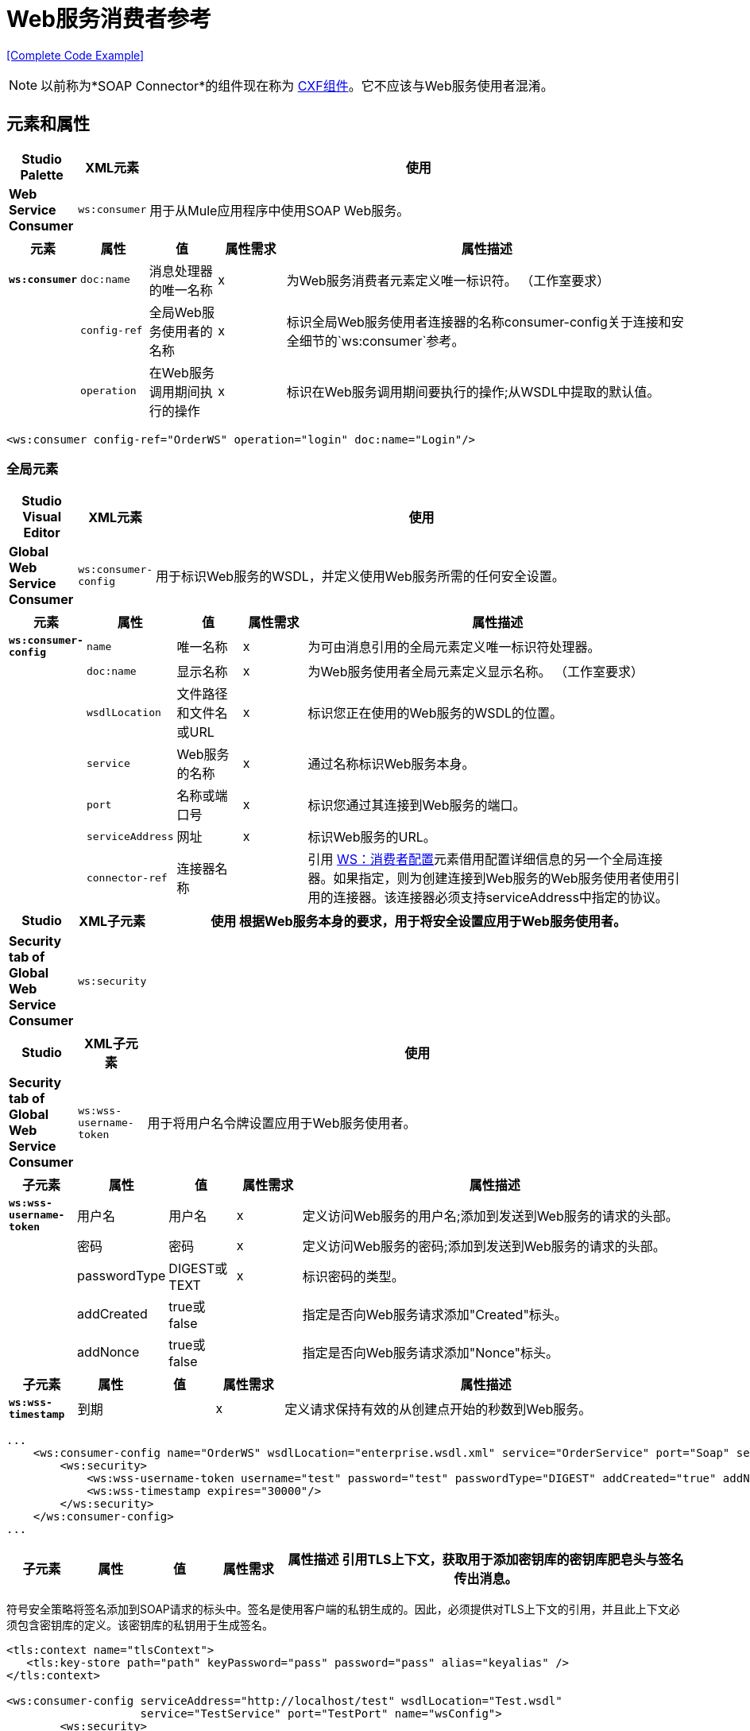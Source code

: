 =  Web服务消费者参考
:keywords: anypoint studio, studio, mule esb, connector, endpoint, web service, soap, wsdl

<<Complete Code Example>>

[NOTE]
以前称为*SOAP Connector*的组件现在称为 link:/mule-user-guide/v/3.7/cxf-component-reference[CXF组件]。它不应该与Web服务使用者混淆。


== 元素和属性

[%header,cols="10a,10a,80a"]
|===
| Studio Palette  | XML元素 |使用
| *Web Service Consumer*  | `ws:consumer`  |用于从Mule应用程序中使用SOAP Web服务。
|===

[%header,cols="10a,10a,10a,10a,60a"]
|===
|元素 |属性 |值 |属性需求 |属性描述
| *`ws:consumer`*  | `doc:name`  |消息处理器的唯一名称 | x  |为Web服务消费者元素定义唯一标识符。 （工作室要求）
|   | `config-ref`  |全局Web服务使用者的名称 | x  |标识全局Web服务使用者连接器的名称consumer-config关于连接和安全细节的`ws:consumer`参考。
|   | `operation`  |在Web服务调用期间执行的操作 | x  |标识在Web服务调用期间要执行的操作;从WSDL中提取的默认值。
|===

[source, xml, linenums]
----
<ws:consumer config-ref="OrderWS" operation="login" doc:name="Login"/>
----

=== 全局元素

[%header,cols="10a,10a,80a"]
|===
| Studio Visual Editor  | XML元素 |使用
| *Global Web Service Consumer*  | `ws:consumer-config`  |用于标识Web服务的WSDL，并定义使用Web服务所需的任何安全设置。
|===

[%header,cols="10a,10a,10a,10a,60a"]
|===
|元素 |属性 |值 |属性需求 |属性描述
| *`ws:consumer-config`*  | `name`  |唯一名称 | x  |为可由消息引用的全局元素定义唯一标识符处理器。
|   | `doc:name`  |显示名称 | x  |为Web服务使用者全局元素定义显示名称。 （工作室要求）
|   | `wsdlLocation`  |文件路径和文件名或URL  | x  |标识您正在使用的Web服务的WSDL的位置。
|   | `service`  | Web服务的名称 | x  |通过名称标识Web服务本身。
|   | `port`  |名称或端口号 | x  |标识您通过其连接到Web服务的端口。
|   | `serviceAddress`  |网址 | x  |标识Web服务的URL。
|   | `connector-ref`  |连接器名称 |   |引用 http://wsconsumer-config/[WS：消费者配置]元素借用配置详细信息的另一个全局连接器。如果指定，则为创建连接到Web服务的Web服务使用者使用引用的连接器。该连接器必须支持serviceAddress中指定的协议。
|===

[%header,cols="10a,10a,80a"]
|===
| Studio  | XML子元素 |使用
根据Web服务本身的要求，用于将安全设置应用于Web服务使用者。| *Security tab of Global Web Service Consumer*  | `ws:security`  |
|===

[%header,cols="10a,10a,80a"]
|===
| Studio  | XML子元素 |使用
| *Security tab of Global Web Service Consumer*  | `ws:wss-username-token`  |用于将用户名令牌设置应用于Web服务使用者。
|===

[%header,cols="10a,10a,10a,10a,60a"]
|===
|子元素 |属性 |值 |属性需求 |属性描述
| *`ws:wss-username-token`*  |用户名 |用户名 | x  |定义访问Web服务的用户名;添加到发送到Web服务的请求的头部。
|   |密码 |密码 | x  |定义访问Web服务的密码;添加到发送到Web服务的请求的头部。
|   | passwordType  | DIGEST或TEXT  | x  |标识密码的类型。
|   | addCreated  | true或false  |   |指定是否向Web服务请求添加"Created"标头。
|   | addNonce  | true或false  |   |指定是否向Web服务请求添加"Nonce"标头。
|===

[%header,cols="10a,10a,10a,10a,60a"]
|===
|子元素 |属性 |值 |属性需求 |属性描述
| *`ws:wss-timestamp`*  |到期 |   | x  |定义请求保持有效的从创建点开始的秒数到Web服务。
|===

[source, xml, linenums]
----
...
    <ws:consumer-config name="OrderWS" wsdlLocation="enterprise.wsdl.xml" service="OrderService" port="Soap" serviceAddress="https://login.orderservice.com/services/Soap/c/22.0" doc:name="Web Service Consumer">
        <ws:security>
            <ws:wss-username-token username="test" password="test" passwordType="DIGEST" addCreated="true" addNonce="true"/>
            <ws:wss-timestamp expires="30000"/>
        </ws:security>
    </ws:consumer-config>
...
----

[%header,cols="10a,10a,10a,10a,60a"]
|===
|子元素 |属性 |值 |属性需求 |属性描述
引用TLS上下文，获取用于添加密钥库的密钥库肥皂头与签名传出消息。
|===

符号安全策略将签名添加到SOAP请求的标头中。签名是使用客户端的私钥生成的。因此，必须提供对TLS上下文的引用，并且此上下文必须包含密钥库的定义。该密钥库的私钥用于生成签名。

[source, xml, linenums]
----
<tls:context name="tlsContext">
   <tls:key-store path="path" keyPassword="pass" password="pass" alias="keyalias" />
</tls:context>
 
<ws:consumer-config serviceAddress="http://localhost/test" wsdlLocation="Test.wsdl"
                    service="TestService" port="TestPort" name="wsConfig">
        <ws:security>
            <ws:wss-sign tlsContext-ref="tlsContext" />
        </ws:security>
</ws:consumer-config>
----

[%header,cols="10a,10a,10a,10a,60a"]
|===
|子元素 |属性 |值 |属性需求 |属性描述
引用TLS上下文在哪里检查信任存储以认证签名在传入的消息。
|===

验证签名安全策略允许客户端验证服务器添加到SOAP响应中的签名。为了执行此验证，必须提供对TLS上下文的引用，并且此上下文必须包含信任存储。信任库必须包含签名响应的服务器的证书。

[source, xml, linenums]
----
<tls:context name="tlsContext">
   <tls:trust-store path="trustStore" password="pass" />
</tls:context>
 
<ws:consumer-config serviceAddress="http://localhost/test" wsdlLocation="Test.wsdl"
                    service="TestService" port="TestPort" name="wsConfig">
        <ws:security>
            <ws:wss-verify-signature tlsContext-ref="tlsContext" />
        </ws:security>
</ws:consumer-config>
----

[%header,cols="5*a"]
|===
|子元素 |属性 |值 |属性需求 |属性描述
参考TLS上下文获取信任存储的位置以在其中使用传出消息的加密。此加密发生在SOAP级别上，而不是在HTTP级别上
| *`alias`*  |   |   | x  |在信任存储区内使用密钥的别名
|===

加密安全策略允许客户端加密请求的SOAP主体。正文使用服务器的公钥进行加密，因此必须提供带有信任存储的TLS上下文。由于信任存储可能包含许多可信服务器的条目，因此要使用的密钥的别名也必须指定为属性：

[source, xml, linenums]
----
<tls:context name="tlsContext">
   <tls:trust-store path="trustStore" password="pass" />
</tls:context>
 
<ws:consumer-config serviceAddress="http://localhost/test" wsdlLocation="Test.wsdl"
                    service="TestService" port="TestPort" name="wsConfig">
        <ws:security>
            <ws:wss-encrypt tlsContext-ref="tlsContext" alias="keyalias" />
        </ws:security>
</ws:consumer-config>
----

[WARNING]
考虑到此加密发生在SOAP级别。如果您希望以HTTP级别对消息进行加密，那么您必须通过让WSC引用来自默认设置的不同http-request-config元素来完成此操作，而该默认设置必须引用TLS元素。

[%header,cols="10a,10a,10a,10a,60a"]
|===
|子元素 |属性 |值 |属性需求 |属性描述
| `tlsContext-ref`  |   | x  |引用TLS上下文获取密钥存储以用于解密传入消息。此解密发生在SOAP级别，而不是在HTTP级别。
|===

解密安全策略允许客户端解密由服务器加密的SOAP响应。必须提供对带密钥存储区的TLS上下文的引用。密钥库中的私钥将用于解密响应。

[source, xml, linenums]
----
<tls:context name="tlsContext">
   <tls:key-store path="path" keyPassword="pass" password="pass" alias="keyalias" />
</tls:context>
 
<ws:consumer-config serviceAddress="http://localhost/test" wsdlLocation="Test.wsdl"
                    service="TestService" port="TestPort" name="wsConfig">
        <ws:security>
            <ws:wss-decrypt tlsContext-ref="tlsContext" />
        </ws:security>
</ws:consumer-config>
----

[WARNING]
考虑到此解密发生在SOAP级别。如果您希望以HTTP级别解密消息，那么您必须通过让WSC从默认值引用不同的http-request-config元素来完成此操作，而该默认值又需要引用TLS元素。

== 完整的代码示例

[tabs]
------
[tab,title="Studio Visual Editor"]
....

image:final+flow.png[final+flow]

....
[tab,title="XML Editor"]
....

[source, xml, linenums]
----
<?xml version="1.0" encoding="UTF-8"?>
  
<mule xmlns:tracking="http://www.mulesoft.org/schema/mule/ee/tracking" xmlns:ws="http://www.mulesoft.org/schema/mule/ws" xmlns:data-mapper="http://www.mulesoft.org/schema/mule/ee/data-mapper" xmlns:http="http://www.mulesoft.org/schema/mule/http" xmlns="http://www.mulesoft.org/schema/mule/core" xmlns:doc="http://www.mulesoft.org/schema/mule/documentation"
 
    xmlns:spring="http://www.springframework.org/schema/beans" version="EE-3.6.0"
 
    xmlns:xsi="http://www.w3.org/2001/XMLSchema-instance"
 
    xsi:schemaLocation="http://www.springframework.org/schema/beans http://www.springframework.org/schema/beans/spring-beans-current.xsd
 
http://www.mulesoft.org/schema/mule/core http://www.mulesoft.org/schema/mule/core/current/mule.xsd
 
http://www.mulesoft.org/schema/mule/ws http://www.mulesoft.org/schema/mule/ws/current/mule-ws.xsd
 
http://www.mulesoft.org/schema/mule/http http://www.mulesoft.org/schema/mule/http/current/mule-http.xsd
 
http://www.mulesoft.org/schema/mule/ee/data-mapper http://www.mulesoft.org/schema/mule/ee/data-mapper/current/mule-data-mapper.xsd
 
http://www.mulesoft.org/schema/mule/ee/tracking http://www.mulesoft.org/schema/mule/ee/tracking/current/mule-tracking-ee.xsd">
 
    <ws:consumer-config name="Web_Service_Consumer" wsdlLocation="tshirt.wsdl.xml" service="TshirtService" port="TshirtServicePort" serviceAddress="http://tshirt-service.qa2.cloudhub.io/tshirt-service" doc:name="Web Service Consumer"/>
 
    <data-mapper:config name="xml_listinventoryresponse__to_json" transformationGraphPath="xml_listinventoryresponse__to_json.grf" doc:name="xml_listinventoryresponse__to_json"/>
 
    <data-mapper:config name="json_to_xml_ordertshirt_" transformationGraphPath="json_to_xml_ordertshirt_.grf" doc:name="json_to_xml_ordertshirt_"/>
 
    <data-mapper:config name="xml_ordertshirtresponse__to_json" transformationGraphPath="xml_ordertshirtresponse__to_json.grf" doc:name="xml_ordertshirtresponse__to_json"/>
 
    <data-mapper:config name="string_to_xml_authenticationheader_" transformationGraphPath="string_to_xml_authenticationheader_.grf" doc:name="string_to_xml_authenticationheader_"/>
 
    <http:listener-config name="HTTP_Listener_Configuration" host="localhost" port="8081" doc:name="HTTP Listener Configuration"/>
 
 
    <flow name="orderTshirt" doc:name="orderTshirt">
        <http:listener config-ref="HTTP_Listener_Configuration" path="orders" doc:name="HTTP">
            <http:response-builder statusCode="200"/>
        </http:listener>
        <data-mapper:transform config-ref="json_to_xml_ordertshirt_" doc:name="JSON To Xml&lt;OrderTshirt&gt;"/>
        <set-variable variableName="apiKey" value="#['abc12345']" doc:name="Set API Key"/>
        <data-mapper:transform config-ref="string_to_xml_authenticationheader_" input-ref="#[flowVars[&quot;apiKey&quot;]]" target="#[message.outboundProperties[&quot;soap.header&quot;]]" doc:name="String To Xml&lt;AuthenticationHeader&gt;"/>
        <ws:consumer config-ref="Web_Service_Consumer" operation="OrderTshirt" doc:name="Order Tshirt"/>
        <data-mapper:transform config-ref="xml_ordertshirtresponse__to_json" doc:name="Xml&lt;OrderTshirtResponse&gt; To JSON" returnClass="java.lang.String"/>
    </flow>
 
    <flow name="listInventory" doc:name="listInventory">
        <http:listener config-ref="HTTP_Listener_Configuration" path="inventory" doc:name="HTTP">
            <http:response-builder statusCode="200"/>
        </http:listener>
        <ws:consumer config-ref="Web_Service_Consumer" operation="ListInventory" doc:name="List Inventory"/>
        <data-mapper:transform config-ref="xml_listinventoryresponse__to_json" returnClass="java.lang.String" doc:name="Xml&lt;ListInventoryResponse&gt; To JSON"/>
    </flow>
 
</mule>
----

....
------
